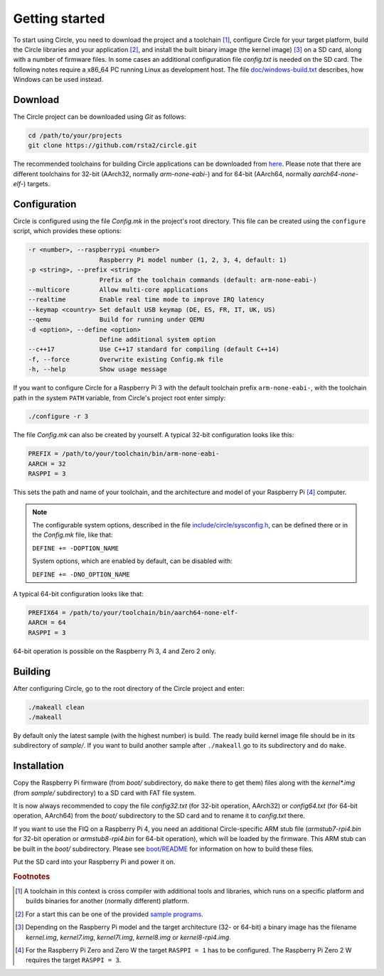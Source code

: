 Getting started
---------------

To start using Circle, you need to download the project and a toolchain [#tc]_, configure Circle for your target platform, build the Circle libraries and your application [#ap]_, and install the built binary image (the kernel image) [#ki]_ on a SD card, along with a number of firmware files. In some cases an additional configuration file *config.txt* is needed on the SD card. The following notes require a x86_64 PC running Linux as development host. The file `doc/windows-build.txt <https://github.com/rsta2/circle/blob/master/doc/windows-build.txt>`_ describes, how Windows can be used instead.

Download
~~~~~~~~

The Circle project can be downloaded using *Git* as follows:

.. code-block:: shell

	cd /path/to/your/projects
	git clone https://github.com/rsta2/circle.git

The recommended toolchains for building Circle applications can be downloaded from `here <https://developer.arm.com/downloads/-/arm-gnu-toolchain-downloads>`_. Please note that there are different toolchains for 32-bit (AArch32, normally *arm-none-eabi-*) and for 64-bit (AArch64, normally *aarch64-none-elf-*) targets.

Configuration
~~~~~~~~~~~~~

Circle is configured using the file *Config.mk* in the project's root directory. This file can be created using the ``configure`` script, which provides these options:

.. code-block:: none

	-r <number>, --raspberrypi <number>
	                   Raspberry Pi model number (1, 2, 3, 4, default: 1)
	-p <string>, --prefix <string>
	                   Prefix of the toolchain commands (default: arm-none-eabi-)
	--multicore        Allow multi-core applications
	--realtime         Enable real time mode to improve IRQ latency
	--keymap <country> Set default USB keymap (DE, ES, FR, IT, UK, US)
	--qemu             Build for running under QEMU
	-d <option>, --define <option>
	                   Define additional system option
	--c++17            Use C++17 standard for compiling (default C++14)
	-f, --force        Overwrite existing Config.mk file
	-h, --help         Show usage message

If you want to configure Circle for a Raspberry Pi 3 with the default toolchain prefix ``arm-none-eabi-``, with the toolchain path in the system ``PATH`` variable, from Circle's project root enter simply:

.. code-block:: shell

	./configure -r 3

The file *Config.mk* can also be created by yourself. A typical 32-bit configuration looks like this:

.. code-block:: make

	PREFIX = /path/to/your/toolchain/bin/arm-none-eabi-
	AARCH = 32
	RASPPI = 3

This sets the path and name of your toolchain, and the architecture and model of your Raspberry Pi [#pi]_ computer.

.. note::

	The configurable system options, described in the file `include/circle/sysconfig.h <https://github.com/rsta2/circle/blob/master/include/circle/sysconfig.h>`_, can be defined there or in the *Config.mk* file, like that:

	``DEFINE += -DOPTION_NAME``

	System options, which are enabled by default, can be disabled with:

	``DEFINE += -DNO_OPTION_NAME``

A typical 64-bit configuration looks like that:

.. code-block:: make

	PREFIX64 = /path/to/your/toolchain/bin/aarch64-none-elf-
	AARCH = 64
	RASPPI = 3

64-bit operation is possible on the Raspberry Pi 3, 4 and Zero 2 only.

Building
~~~~~~~~

After configuring Circle, go to the root directory of the Circle project and enter:

.. code-block:: shell

	./makeall clean
	./makeall

By default only the latest sample (with the highest number) is build. The ready build kernel image file should be in its subdirectory of *sample/*. If you want to build another sample after ``./makeall`` go to its subdirectory and do ``make``.


Installation
~~~~~~~~~~~~

Copy the Raspberry Pi firmware (from *boot/* subdirectory, do ``make`` there to get them) files along with the *kernel\*.img* (from *sample/* subdirectory) to a SD card with FAT file system.

It is now always recommended to copy the file *config32.txt* (for 32-bit operation, AArch32) or *config64.txt* (for 64-bit operation, AArch64) from the *boot/* subdirectory to the SD card and to rename it to *config.txt* there.

If you want to use the FIQ on a Raspberry Pi 4, you need an additional Circle-specific ARM stub file (*armstub7-rpi4.bin* for 32-bit operation or *armstub8-rpi4.bin* for 64-bit operation), which will be loaded by the firmware. This ARM stub can be built in the *boot/* subdirectory. Please see `boot/README <https://github.com/rsta2/circle/blob/master/boot/README>`_ for information on how to build these files.

Put the SD card into your Raspberry Pi and power it on.

.. rubric:: Footnotes

.. [#tc] A toolchain in this context is cross compiler with additional tools and libraries, which runs on a specific platform and builds binaries for another (normally different) platform.
.. [#ap] For a start this can be one of the provided `sample programs <https://github.com/rsta2/circle/blob/master/sample/README>`_.
.. [#ki] Depending on the Raspberry Pi model and the target architecture (32- or 64-bit) a binary image has the filename *kernel.img*, *kernel7.img*, *kernel7l.img*, *kernel8.img* or *kernel8-rpi4.img*.
.. [#pi] For the Raspberry Pi Zero and Zero W the target ``RASPPI = 1`` has to be configured. The Raspberry Pi Zero 2 W requires the target ``RASPPI = 3``.
